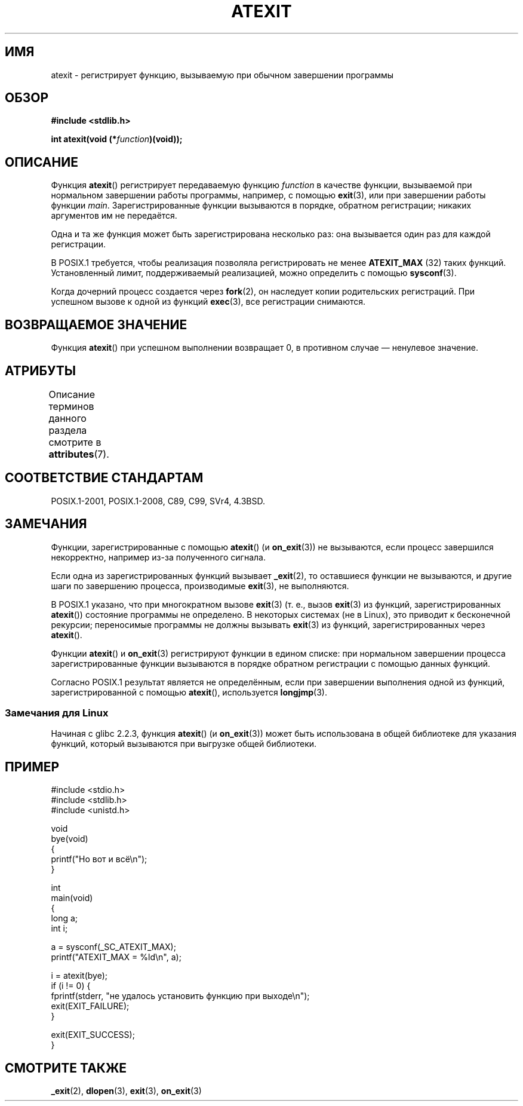 .\" -*- mode: troff; coding: UTF-8 -*-
.\" Copyright 1993 David Metcalfe (david@prism.demon.co.uk)
.\"
.\" %%%LICENSE_START(VERBATIM)
.\" Permission is granted to make and distribute verbatim copies of this
.\" manual provided the copyright notice and this permission notice are
.\" preserved on all copies.
.\"
.\" Permission is granted to copy and distribute modified versions of this
.\" manual under the conditions for verbatim copying, provided that the
.\" entire resulting derived work is distributed under the terms of a
.\" permission notice identical to this one.
.\"
.\" Since the Linux kernel and libraries are constantly changing, this
.\" manual page may be incorrect or out-of-date.  The author(s) assume no
.\" responsibility for errors or omissions, or for damages resulting from
.\" the use of the information contained herein.  The author(s) may not
.\" have taken the same level of care in the production of this manual,
.\" which is licensed free of charge, as they might when working
.\" professionally.
.\"
.\" Formatted or processed versions of this manual, if unaccompanied by
.\" the source, must acknowledge the copyright and authors of this work.
.\" %%%LICENSE_END
.\"
.\" References consulted:
.\"     Linux libc source code
.\"     Lewine's _POSIX Programmer's Guide_ (O'Reilly & Associates, 1991)
.\"     386BSD man pages
.\" Modified 1993-03-29, David Metcalfe
.\" Modified 1993-07-24, Rik Faith (faith@cs.unc.edu)
.\" Modified 2003-10-25, Walter Harms
.\"
.\"*******************************************************************
.\"
.\" This file was generated with po4a. Translate the source file.
.\"
.\"*******************************************************************
.TH ATEXIT 3 2017\-09\-15 Linux "Руководство программиста Linux"
.SH ИМЯ
atexit \- регистрирует функцию, вызываемую при обычном завершении программы
.SH ОБЗОР
.nf
\fB#include <stdlib.h>\fP
.PP
\fBint atexit(void (*\fP\fIfunction\fP\fB)(void));\fP
.fi
.SH ОПИСАНИЕ
Функция \fBatexit\fP() регистрирует передаваемую функцию \fIfunction\fP в качестве
функции, вызываемой при нормальном завершении работы программы, например, с
помощью \fBexit\fP(3), или при завершении работы функции
\fImain\fP. Зарегистрированные функции вызываются в порядке, обратном
регистрации; никаких аргументов им не передаётся.
.PP
Одна и та же функция может быть зарегистрирована несколько раз: она
вызывается один раз для каждой регистрации.
.PP
.\" POSIX.1-2001, POSIX.1-2008
В POSIX.1 требуется, чтобы реализация позволяла регистрировать не менее
\fBATEXIT_MAX\fP (32) таких функций. Установленный лимит, поддерживаемый
реализацией, можно определить с помощью \fBsysconf\fP(3).
.PP
Когда дочерний процесс создается через \fBfork\fP(2), он наследует копии
родительских регистраций. При успешном вызове к одной из функций \fBexec\fP(3),
все регистрации снимаются.
.SH "ВОЗВРАЩАЕМОЕ ЗНАЧЕНИЕ"
Функция \fBatexit\fP() при успешном выполнении возвращает 0, в противном случае
— ненулевое значение.
.SH АТРИБУТЫ
Описание терминов данного раздела смотрите в \fBattributes\fP(7).
.TS
allbox;
lb lb lb
l l l.
Интерфейс	Атрибут	Значение
T{
\fBatexit\fP()
T}	Безвредность в нитях	MT\-Safe
.TE
.sp 1
.SH "СООТВЕТСТВИЕ СТАНДАРТАМ"
POSIX.1\-2001, POSIX.1\-2008, C89, C99, SVr4, 4.3BSD.
.SH ЗАМЕЧАНИЯ
Функции, зарегистрированные с помощью \fBatexit\fP() (и \fBon_exit\fP(3)) не
вызываются, если процесс завершился некорректно, например из\-за полученного
сигнала.
.PP
Если одна из зарегистрированных функций вызывает \fB_exit\fP(2), то оставшиеся
функции не вызываются, и другие шаги по завершению процесса, производимые
\fBexit\fP(3), не выполняются.
.PP
.\" POSIX.1-2001, POSIX.1-2008
.\" This can happen on OpenBSD 4.2 for example, and is documented
.\" as occurring on FreeBSD as well.
.\" Glibc does "the Right Thing" -- invocation of the remaining
.\" exit handlers carries on as normal.
В POSIX.1 указано, что при многократном вызове \fBexit\fP(3) (т. е., вызов
\fBexit\fP(3) из функций, зарегистрированных \fBatexit\fP()) состояние программы
не определено. В некоторых системах (не в Linux), это приводит к бесконечной
рекурсии; переносимые программы не должны вызывать \fBexit\fP(3) из функций,
зарегистрированных через \fBatexit\fP().
.PP
Функции \fBatexit\fP() и \fBon_exit\fP(3) регистрируют функции в едином списке:
при нормальном завершении процесса зарегистрированные функции вызываются в
порядке обратном регистрации с помощью данных функций.
.PP
.\" In glibc, things seem to be handled okay
Согласно POSIX.1 результат является не определённым, если при завершении
выполнения одной из функций, зарегистрированной с помощью \fBatexit\fP(),
используется \fBlongjmp\fP(3).
.SS "Замечания для Linux"
Начиная с glibc 2.2.3, функция \fBatexit\fP() (и \fBon_exit\fP(3)) может быть
использована в общей библиотеке для указания функций, который вызываются при
выгрузке общей библиотеки.
.SH ПРИМЕР
.EX
#include <stdio.h>
#include <stdlib.h>
#include <unistd.h>

void
bye(void)
{
    printf("Но вот и всё\en");
}

int
main(void)
{
    long a;
    int i;

    a = sysconf(_SC_ATEXIT_MAX);
    printf("ATEXIT_MAX = %ld\en", a);

    i = atexit(bye);
    if (i != 0) {
        fprintf(stderr, "не удалось установить функцию при выходе\en");
        exit(EXIT_FAILURE);
    }

    exit(EXIT_SUCCESS);
}
.EE
.SH "СМОТРИТЕ ТАКЖЕ"
\fB_exit\fP(2), \fBdlopen\fP(3), \fBexit\fP(3), \fBon_exit\fP(3)

